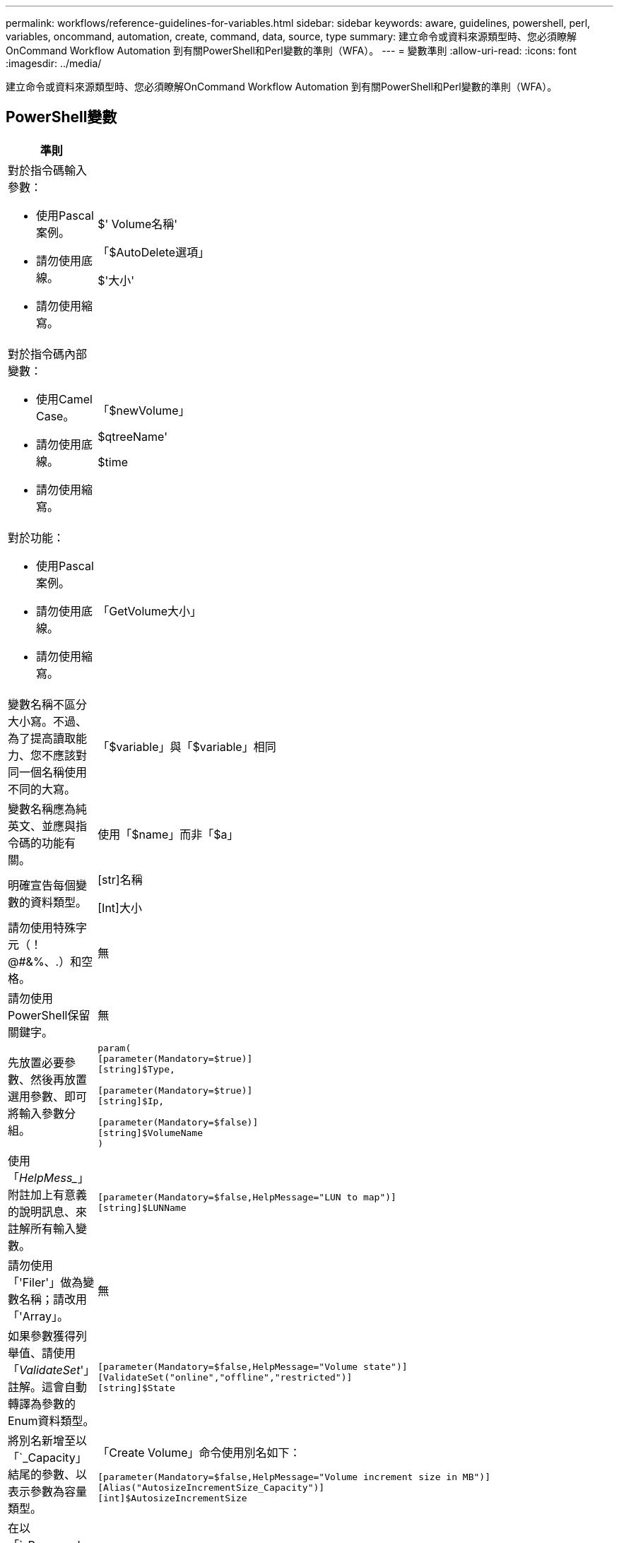 ---
permalink: workflows/reference-guidelines-for-variables.html 
sidebar: sidebar 
keywords: aware, guidelines, powershell, perl, variables, oncommand, automation, create, command, data, source, type 
summary: 建立命令或資料來源類型時、您必須瞭解OnCommand Workflow Automation 到有關PowerShell和Perl變數的準則（WFA）。 
---
= 變數準則
:allow-uri-read: 
:icons: font
:imagesdir: ../media/


[role="lead"]
建立命令或資料來源類型時、您必須瞭解OnCommand Workflow Automation 到有關PowerShell和Perl變數的準則（WFA）。



== PowerShell變數

[cols="2*"]
|===
| 準則 | 範例 


 a| 
對於指令碼輸入參數：

* 使用Pascal案例。
* 請勿使用底線。
* 請勿使用縮寫。

 a| 
$' Volume名稱'

「$AutoDelete選項」

$'大小'



 a| 
對於指令碼內部變數：

* 使用Camel Case。
* 請勿使用底線。
* 請勿使用縮寫。

 a| 
「$newVolume」

$qtreeName'

$time



 a| 
對於功能：

* 使用Pascal案例。
* 請勿使用底線。
* 請勿使用縮寫。

 a| 
「GetVolume大小」



 a| 
變數名稱不區分大小寫。不過、為了提高讀取能力、您不應該對同一個名稱使用不同的大寫。
 a| 
「$variable」與「$variable」相同



 a| 
變數名稱應為純英文、並應與指令碼的功能有關。
 a| 
使用「$name」而非「$a」



 a| 
明確宣告每個變數的資料類型。
 a| 
[str]名稱

[Int]大小



 a| 
請勿使用特殊字元（！@#&%、.）和空格。
 a| 
無



 a| 
請勿使用PowerShell保留關鍵字。
 a| 
無



 a| 
先放置必要參數、然後再放置選用參數、即可將輸入參數分組。
 a| 
[listing]
----
param(
[parameter(Mandatory=$true)]
[string]$Type,

[parameter(Mandatory=$true)]
[string]$Ip,

[parameter(Mandatory=$false)]
[string]$VolumeName
)
----


 a| 
使用「_HelpMess__」附註加上有意義的說明訊息、來註解所有輸入變數。
 a| 
[listing]
----
[parameter(Mandatory=$false,HelpMessage="LUN to map")]
[string]$LUNName
----


 a| 
請勿使用「'Filer'」做為變數名稱；請改用「'Array」。
 a| 
無



 a| 
如果參數獲得列舉值、請使用「_ValidateSet_'」註解。這會自動轉譯為參數的Enum資料類型。
 a| 
[listing]
----
[parameter(Mandatory=$false,HelpMessage="Volume state")]
[ValidateSet("online","offline","restricted")]
[string]$State
----


 a| 
將別名新增至以「`_Capacity」結尾的參數、以表示參數為容量類型。
 a| 
「Create Volume」命令使用別名如下：

[listing]
----
[parameter(Mandatory=$false,HelpMessage="Volume increment size in MB")]
[Alias("AutosizeIncrementSize_Capacity")]
[int]$AutosizeIncrementSize
----


 a| 
在以「`_Password」結尾的參數中新增別名、表示該參數為密碼類型。
 a| 
[listing]
----
param (
  [parameter(Mandatory=$false, HelpMessage="In order to create an Active Directory machine account for the CIFS server or setup CIFS service for Storage Virtual Machine, you must supply the password of a Windows account with sufficient privileges")]  [Alias("Pwd_Password")]  [string]$ADAdminPassword
)
----
|===


== Perl變數

[cols="2*"]
|===
| 準則 | 範例 


 a| 
對於指令碼輸入參數：

* 使用Pascal案例。
* 請勿使用底線。
* 請勿使用縮寫。

 a| 
$' Volume名稱'

「$AutoDelete選項」

$'大小'



 a| 
請勿使用指令碼內部變數的縮寫。
 a| 
$_new_volume

$qtree名稱

$time



 a| 
請勿將縮寫用於功能。
 a| 
"Get_Volume大小"



 a| 
變數名稱區分大小寫。為了提高讀取能力、您不應使用相同名稱的不同大寫字母。
 a| 
「$variable」與「$variable」不同



 a| 
變數名稱應為純英文、並應與指令碼的功能有關。
 a| 
使用「$name」而非「$a」



 a| 
先放置必要參數、然後再放置選用參數、即可將輸入參數分組。
 a| 
無



 a| 
在GetOptions函數中、明確宣告輸入參數的每個變數資料類型。
 a| 
[listing]
----
GetOptions(
	"Name=s"=>\$Name,
	"Size=i"=>\$Size
)
----


 a| 
請勿使用「'Filer'」做為變數名稱；請改用「'Array」。
 a| 
無



 a| 
Perl不包含列舉值的「_ValidateSet_」註釋。對於參數獲得列舉值的情況、請使用明確的「'if'」陳述式。
 a| 
[listing]
----
if
(defined$SpaceGuarantee&&!($SpaceGuaranteeeq'none'||$SpaceGuaranteeeq'volume'||$SpaceGuaranteeeq'file'))
{
	die'Illegal SpaceGuarantee argument: \''.$SpaceGuarantee.'\'';
}
----


 a| 
所有Perl WFA命令都必須使用「嚴格」Pragma,以防止對變數、參考和子程序使用不安全的結構。
 a| 
[listing]
----
use strict;
# the above is equivalent to
use strictvars;
use strictsubs;
use strictrefs;
----


 a| 
所有Perl WFA命令都必須使用下列Perl模組：

* getopt
+
這用於指定輸入參數。

* WFAUtil
+
此功能用於提供命令記錄、報告命令進度、連線至陣列控制器等公用程式功能。


 a| 
[listing]
----
use Getopt::Long;
use NaServer;
use WFAUtil;
----
|===